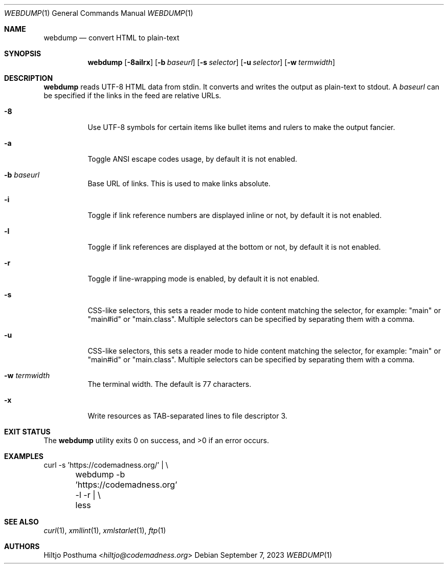 .Dd September 7, 2023
.Dt WEBDUMP 1
.Os
.Sh NAME
.Nm webdump
.Nd convert HTML to plain-text
.Sh SYNOPSIS
.Nm
.Op Fl 8ailrx
.Op Fl b Ar baseurl
.Op Fl s Ar selector
.Op Fl u Ar selector
.Op Fl w Ar termwidth
.Sh DESCRIPTION
.Nm
reads UTF-8 HTML data from stdin.
It converts and writes the output as plain-text to stdout.
A
.Ar baseurl
can be specified if the links in the feed are relative URLs.
.Bl -tag -width Ds
.It Fl 8
Use UTF-8 symbols for certain items like bullet items and rulers to make the
output fancier.
.It Fl a
Toggle ANSI escape codes usage, by default it is not enabled.
.It Fl b Ar baseurl
Base URL of links.
This is used to make links absolute.
.It Fl i
Toggle if link reference numbers are displayed inline or not, by default it is
not enabled.
.It Fl l
Toggle if link references are displayed at the bottom or not, by default it is
not enabled.
.It Fl r
Toggle if line-wrapping mode is enabled, by default it is not enabled.
.It Fl s
CSS-like selectors, this sets a reader mode to hide content
matching the selector, for example: "main" or "main#id" or "main.class".
Multiple selectors can be specified by separating them with a comma.
.It Fl u
CSS-like selectors, this sets a reader mode to hide content
matching the selector, for example: "main" or "main#id" or "main.class".
Multiple selectors can be specified by separating them with a comma.
.It Fl w Ar termwidth
The terminal width.
The default is 77 characters.
.It Fl x
Write resources as TAB-separated lines to file descriptor 3.
.El
.Sh EXIT STATUS
.Ex -std
.Sh EXAMPLES
.Bd -literal
curl -s 'https://codemadness.org/' | \\
	webdump -b 'https://codemadness.org' -l -r | \\
	less
.Ed
.Sh SEE ALSO
.Xr curl 1 ,
.Xr xmllint 1 ,
.Xr xmlstarlet 1 ,
.Xr ftp 1
.Sh AUTHORS
.An Hiltjo Posthuma Aq Mt hiltjo@codemadness.org
